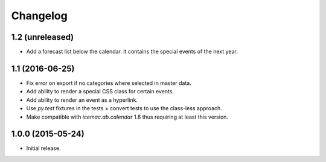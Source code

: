 ===========
 Changelog
===========

1.2 (unreleased)
================

- Add a forecast list below the calendar. It contains the special events of
  the next year.


1.1 (2016-06-25)
================

- Fix error on export if no categories where selected in master data.

- Add ability to render a special CSS class for certain events.

- Add ability to render an event as a hyperlink.

- Use `py.test` fixtures in the tests + convert tests to use the class-less
  approach.

- Make compatible with `icemac.ab.calendar` 1.8 thus requiring at least this
  version.


1.0.0 (2015-05-24)
==================

- Initial release.
